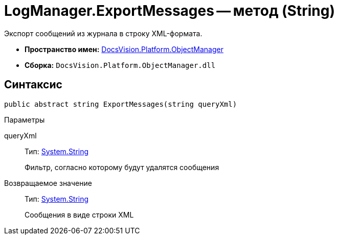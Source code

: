 = LogManager.ExportMessages -- метод (String)

Экспорт сообщений из журнала в строку XML-формата.

* *Пространство имен:* xref:api/DocsVision/Platform/ObjectManager/ObjectManager_NS.adoc[DocsVision.Platform.ObjectManager]
* *Сборка:* `DocsVision.Platform.ObjectManager.dll`

== Синтаксис

[source,csharp]
----
public abstract string ExportMessages(string queryXml)
----

Параметры

queryXml::
Тип: http://msdn.microsoft.com/ru-ru/library/system.string.aspx[System.String]
+
Фильтр, согласно которому будут удалятся сообщения

Возвращаемое значение::
Тип: http://msdn.microsoft.com/ru-ru/library/system.string.aspx[System.String]
+
Сообщения в виде строки XML
